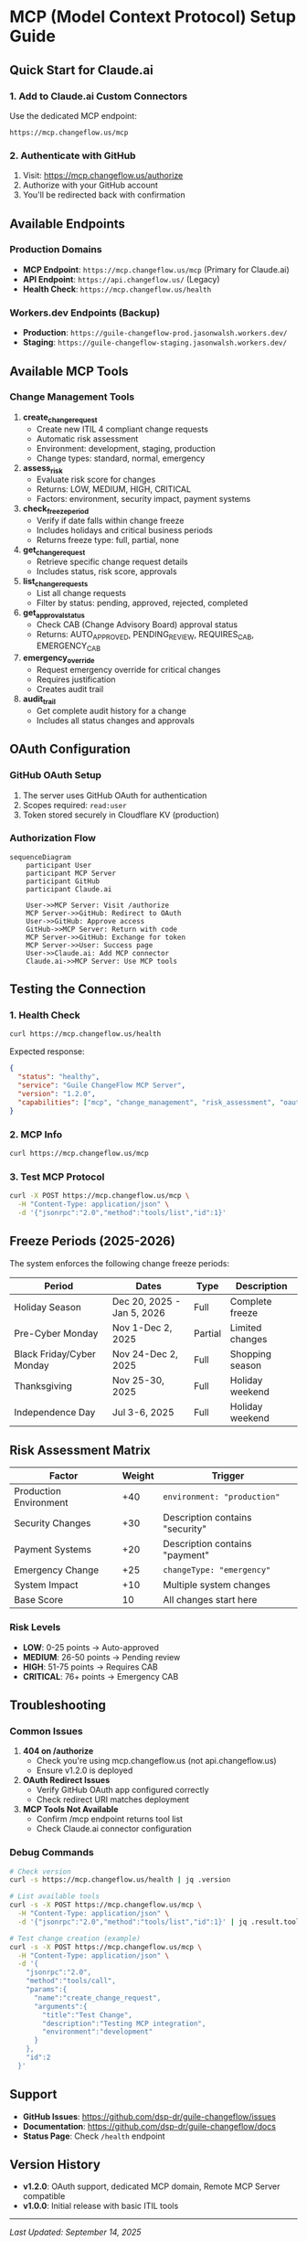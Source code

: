 * MCP (Model Context Protocol) Setup Guide
:PROPERTIES:
:CUSTOM_ID: mcp-model-context-protocol-setup-guide
:END:
** Quick Start for Claude.ai
:PROPERTIES:
:CUSTOM_ID: quick-start-for-claude.ai
:END:
*** 1. Add to Claude.ai Custom Connectors
:PROPERTIES:
:CUSTOM_ID: add-to-claude.ai-custom-connectors
:END:
Use the dedicated MCP endpoint:

#+begin_example
https://mcp.changeflow.us/mcp
#+end_example

*** 2. Authenticate with GitHub
:PROPERTIES:
:CUSTOM_ID: authenticate-with-github
:END:
1. Visit: https://mcp.changeflow.us/authorize
2. Authorize with your GitHub account
3. You'll be redirected back with confirmation

** Available Endpoints
:PROPERTIES:
:CUSTOM_ID: available-endpoints
:END:
*** Production Domains
:PROPERTIES:
:CUSTOM_ID: production-domains
:END:
- *MCP Endpoint*: =https://mcp.changeflow.us/mcp= (Primary for
  Claude.ai)
- *API Endpoint*: =https://api.changeflow.us/= (Legacy)
- *Health Check*: =https://mcp.changeflow.us/health=

*** Workers.dev Endpoints (Backup)
:PROPERTIES:
:CUSTOM_ID: workers.dev-endpoints-backup
:END:
- *Production*: =https://guile-changeflow-prod.jasonwalsh.workers.dev/=
- *Staging*: =https://guile-changeflow-staging.jasonwalsh.workers.dev/=

** Available MCP Tools
:PROPERTIES:
:CUSTOM_ID: available-mcp-tools
:END:
*** Change Management Tools
:PROPERTIES:
:CUSTOM_ID: change-management-tools
:END:
1. *create_change_request*
   - Create new ITIL 4 compliant change requests
   - Automatic risk assessment
   - Environment: development, staging, production
   - Change types: standard, normal, emergency
2. *assess_risk*
   - Evaluate risk score for changes
   - Returns: LOW, MEDIUM, HIGH, CRITICAL
   - Factors: environment, security impact, payment systems
3. *check_freeze_period*
   - Verify if date falls within change freeze
   - Includes holidays and critical business periods
   - Returns freeze type: full, partial, none
4. *get_change_request*
   - Retrieve specific change request details
   - Includes status, risk score, approvals
5. *list_change_requests*
   - List all change requests
   - Filter by status: pending, approved, rejected, completed
6. *get_approval_status*
   - Check CAB (Change Advisory Board) approval status
   - Returns: AUTO_APPROVED, PENDING_REVIEW, REQUIRES_CAB, EMERGENCY_CAB
7. *emergency_override*
   - Request emergency override for critical changes
   - Requires justification
   - Creates audit trail
8. *audit_trail*
   - Get complete audit history for a change
   - Includes all status changes and approvals

** OAuth Configuration
:PROPERTIES:
:CUSTOM_ID: oauth-configuration
:END:
*** GitHub OAuth Setup
:PROPERTIES:
:CUSTOM_ID: github-oauth-setup
:END:
1. The server uses GitHub OAuth for authentication
2. Scopes required: =read:user=
3. Token stored securely in Cloudflare KV (production)

*** Authorization Flow
:PROPERTIES:
:CUSTOM_ID: authorization-flow
:END:
#+begin_src mermaid
sequenceDiagram
    participant User
    participant MCP Server
    participant GitHub
    participant Claude.ai

    User->>MCP Server: Visit /authorize
    MCP Server->>GitHub: Redirect to OAuth
    User->>GitHub: Approve access
    GitHub->>MCP Server: Return with code
    MCP Server->>GitHub: Exchange for token
    MCP Server->>User: Success page
    User->>Claude.ai: Add MCP connector
    Claude.ai->>MCP Server: Use MCP tools
#+end_src

** Testing the Connection
:PROPERTIES:
:CUSTOM_ID: testing-the-connection
:END:
*** 1. Health Check
:PROPERTIES:
:CUSTOM_ID: health-check
:END:
#+begin_src sh
curl https://mcp.changeflow.us/health
#+end_src

Expected response:

#+begin_src json
{
  "status": "healthy",
  "service": "Guile ChangeFlow MCP Server",
  "version": "1.2.0",
  "capabilities": ["mcp", "change_management", "risk_assessment", "oauth"]
}
#+end_src

*** 2. MCP Info
:PROPERTIES:
:CUSTOM_ID: mcp-info
:END:
#+begin_src sh
curl https://mcp.changeflow.us/mcp
#+end_src

*** 3. Test MCP Protocol
:PROPERTIES:
:CUSTOM_ID: test-mcp-protocol
:END:
#+begin_src sh
curl -X POST https://mcp.changeflow.us/mcp \
  -H "Content-Type: application/json" \
  -d '{"jsonrpc":"2.0","method":"tools/list","id":1}'
#+end_src

** Freeze Periods (2025-2026)
:PROPERTIES:
:CUSTOM_ID: freeze-periods-2025-2026
:END:
The system enforces the following change freeze periods:

| Period                    | Dates                      | Type    | Description     |
|---------------------------+----------------------------+---------+-----------------|
| Holiday Season            | Dec 20, 2025 - Jan 5, 2026 | Full    | Complete freeze |
| Pre-Cyber Monday          | Nov 1-Dec 2, 2025          | Partial | Limited changes |
| Black Friday/Cyber Monday | Nov 24-Dec 2, 2025         | Full    | Shopping season |
| Thanksgiving              | Nov 25-30, 2025            | Full    | Holiday weekend |
| Independence Day          | Jul 3-6, 2025              | Full    | Holiday weekend |

** Risk Assessment Matrix
:PROPERTIES:
:CUSTOM_ID: risk-assessment-matrix
:END:
| Factor                 | Weight | Trigger                         |
|------------------------+--------+---------------------------------|
| Production Environment | +40    | =environment: "production"=     |
| Security Changes       | +30    | Description contains "security" |
| Payment Systems        | +20    | Description contains "payment"  |
| Emergency Change       | +25    | =changeType: "emergency"=       |
| System Impact          | +10    | Multiple system changes         |
| Base Score             | 10     | All changes start here          |

*** Risk Levels
:PROPERTIES:
:CUSTOM_ID: risk-levels
:END:
- *LOW*: 0-25 points → Auto-approved
- *MEDIUM*: 26-50 points → Pending review
- *HIGH*: 51-75 points → Requires CAB
- *CRITICAL*: 76+ points → Emergency CAB

** Troubleshooting
:PROPERTIES:
:CUSTOM_ID: troubleshooting
:END:
*** Common Issues
:PROPERTIES:
:CUSTOM_ID: common-issues
:END:
1. *404 on /authorize*
   - Check you're using mcp.changeflow.us (not api.changeflow.us)
   - Ensure v1.2.0 is deployed
2. *OAuth Redirect Issues*
   - Verify GitHub OAuth app configured correctly
   - Check redirect URI matches deployment
3. *MCP Tools Not Available*
   - Confirm /mcp endpoint returns tool list
   - Check Claude.ai connector configuration

*** Debug Commands
:PROPERTIES:
:CUSTOM_ID: debug-commands
:END:
#+begin_src sh
# Check version
curl -s https://mcp.changeflow.us/health | jq .version

# List available tools
curl -s -X POST https://mcp.changeflow.us/mcp \
  -H "Content-Type: application/json" \
  -d '{"jsonrpc":"2.0","method":"tools/list","id":1}' | jq .result.tools[].name

# Test change creation (example)
curl -s -X POST https://mcp.changeflow.us/mcp \
  -H "Content-Type: application/json" \
  -d '{
    "jsonrpc":"2.0",
    "method":"tools/call",
    "params":{
      "name":"create_change_request",
      "arguments":{
        "title":"Test Change",
        "description":"Testing MCP integration",
        "environment":"development"
      }
    },
    "id":2
  }'
#+end_src

** Support
:PROPERTIES:
:CUSTOM_ID: support
:END:
- *GitHub Issues*: https://github.com/dsp-dr/guile-changeflow/issues
- *Documentation*: https://github.com/dsp-dr/guile-changeflow/docs
- *Status Page*: Check =/health= endpoint

** Version History
:PROPERTIES:
:CUSTOM_ID: version-history
:END:
- *v1.2.0*: OAuth support, dedicated MCP domain, Remote MCP Server
  compatible
- *v1.0.0*: Initial release with basic ITIL tools

--------------

/Last Updated: September 14, 2025/
